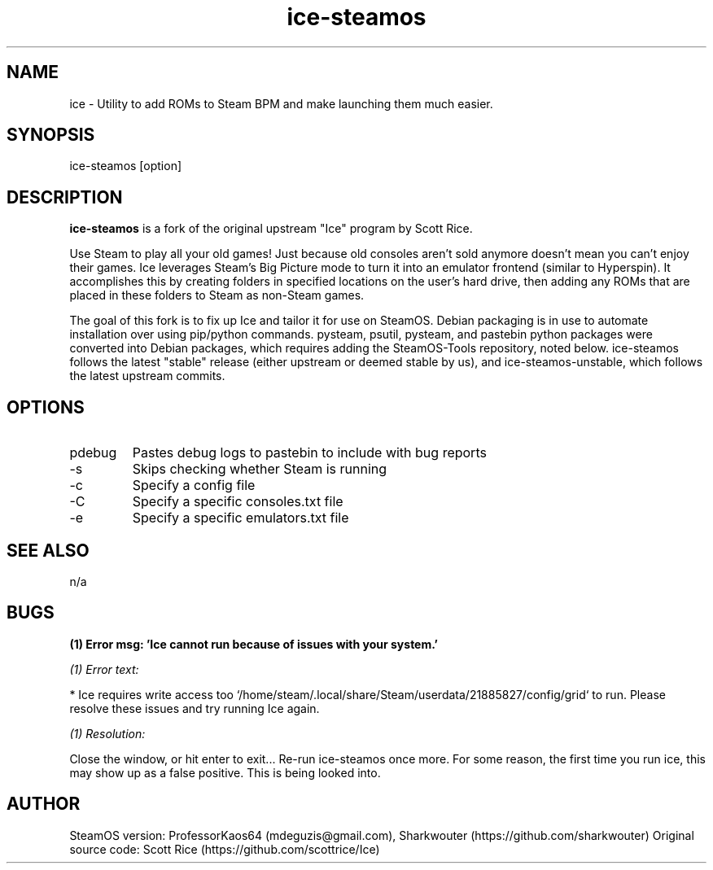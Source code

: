 .TH "ice-steamos" 6 "Ice-SteamOS Man Page" "Version 1.0.0"
.SH NAME
ice \- Utility to add ROMs to Steam BPM and make launching them much easier. 
.SH SYNOPSIS
ice-steamos [option]
.SH DESCRIPTION
.B ice-steamos 
is a fork of the original upstream "Ice" program by Scott Rice.

.PP
Use Steam to play all your old games! Just because old consoles aren't sold anymore doesn't 
mean you can't enjoy their games. Ice leverages Steam's Big Picture mode to turn it into an 
emulator frontend (similar to Hyperspin). It accomplishes this by creating folders in 
specified locations on the user's hard drive, then adding any ROMs that are placed in these 
folders to Steam as non-Steam games.

.PP
The goal of this fork is to fix up Ice and tailor it for use on SteamOS. 
Debian packaging is in use to automate installation over using pip/python commands. 
pysteam, psutil, pysteam, and pastebin python packages were converted into Debian packages, 
which requires adding the SteamOS-Tools repository, noted below. ice-steamos follows the 
latest "stable" release (either upstream or deemed stable by us), and ice-steamos-unstable, 
which follows the latest upstream commits.
.SH OPTIONS
.IP pdebug
Pastes debug logs to pastebin to include with bug reports
.IP -s --skip-steam-check
Skips checking whether Steam is running
.IP -c --config
Specify a config file
.IP -C --consoles
Specify a specific consoles.txt file
.IP -e --emulators
Specify a specific emulators.txt file
.SH SEE ALSO
n/a
.SH BUGS
.B (1) Error msg: 'Ice cannot run because of issues with your system.'

.PP
.I (1) Error text:

* Ice requires write access too `/home/steam/.local/share/Steam/userdata/21885827/config/grid` to run.
Please resolve these issues and try running Ice again.

.PP
.I (1) Resolution:

Close the window, or hit enter to exit...
Re-run ice-steamos once more. For some reason, the first time you run ice, this may show up as a false positive.
This is being looked into.
.SH AUTHOR
SteamOS version: ProfessorKaos64 (mdeguzis@gmail.com), Sharkwouter (https://github.com/sharkwouter)
Original source code: Scott Rice (https://github.com/scottrice/Ice)
